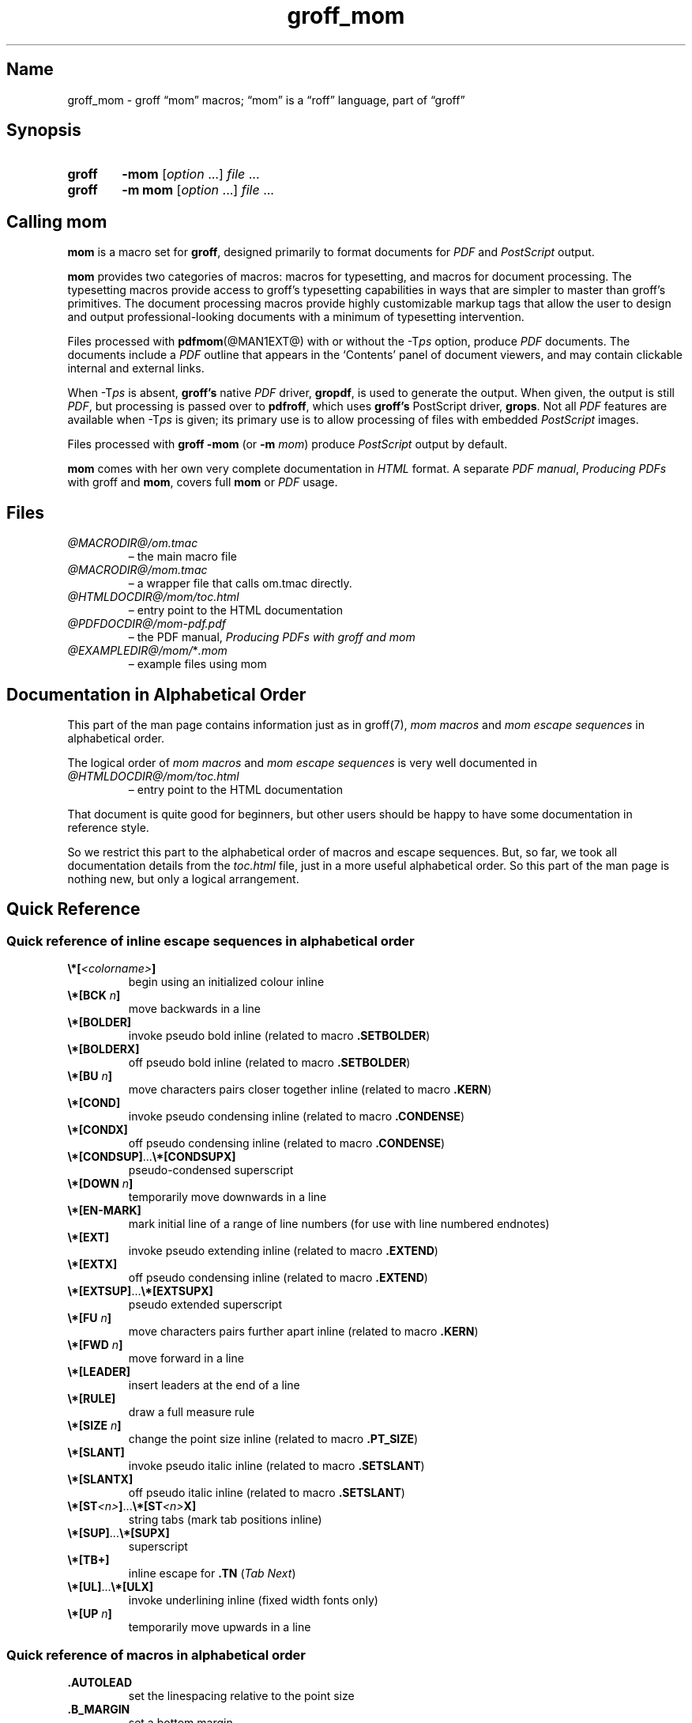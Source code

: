 .TH groff_mom @MAN7EXT@ "@MDATE@" "groff @VERSION@"
.SH Name
groff_mom \- groff \(lqmom\(rq macros; \(lqmom\(rq is a \(lqroff\(rq \
language, part of \(lqgroff\(rq
.
.
.\" Save and disable compatibility mode (for, e.g., Solaris 10/11).
.do nr *groff_groff_mom_7_man_C \n[.cp]
.cp 0
.
.
.\" ====================================================================
.\" Legal Terms
.\" ====================================================================
.\"
.\" Copyright (C) 2002-2020 Free Software Foundation, Inc.
.\"
.\" This file is part of mom, which is part of groff, the GNU roff
.\" type-setting system.
.\"
.\" This program is free software: you can redistribute it and/or modify
.\" it under the terms of the GNU General Public License as published by
.\" the Free Software Foundation, either version 3 of the License, or
.\" (at your option) any later version.
.\"
.\" This program is distributed in the hope that it will be useful, but
.\" WITHOUT ANY WARRANTY; without even the implied warranty of
.\" MERCHANTABILITY or FITNESS FOR A PARTICULAR PURPOSE.  See the GNU
.\" General Public License for more details.
.\"
.\" You should have received a copy of the GNU General Public License
.\" along with this program.  If not, see
.\" <http://www.gnu.org/licenses/>.
.
.
.\" ====================================================================
.\" Setup
.\" ====================================================================
.
.hw line-space
.
.
.\" ====================================================================
.\" .FONT (<font name> <text> [<font name> <text> ...])
.\"
.\" Print in different fonts: R, I, B, CR, CI, CB
.\"
.de FONT
.  if (\\n[.$] = 0) \{\
.	nop \&\f[P]\&
.	return
.  \}
.  ds result \&
.  while (\\n[.$] >= 2) \{\
.	as result \,\f[\\$1]\\$2
.	if !"\\$1"P" .as result \f[P]\""
.	shift 2
.  \}
.  if (\\n[.$] = 1) .as result \,\f[\\$1]
.  nh
.  nop \\*[result]\&
.  hy
..
.
.
.\" ====================================================================
.SH Synopsis
.\" ====================================================================
.
.SY groff
.B \-mom
.RI [ option
\&.\|.\|.\&]
.I file
\&.\|.\|.
.
.SY groff
.B "\-m mom"
.RI [ option
\&.\|.\|.\&]
.I file
\&.\|.\|.
.YS
.
.
.\" ====================================================================
.SH "Calling mom"
.\" ====================================================================
.
.B mom
is a macro set for
.BR groff ,
designed primarily to format documents for
.I PDF
and
.I PostScript
output.
.
.
.P
.B mom
provides two categories of macros: macros for typesetting, and
macros for document processing.
.
The typesetting macros provide access to groff's typesetting
capabilities in ways that are simpler to master than groff's
primitives.
.
The document processing macros provide highly customizable markup
tags that allow the user to design and output professional-looking
documents with a minimum of typesetting intervention.
.
.
.P
Files processed with
.BR pdfmom (@MAN1EXT@)
with or without the
.RI \-T ps
option, produce
.I PDF
documents.
.
The documents include a
.I PDF
outline that appears in the \[oq]Contents\[cq] panel of document
viewers, and may contain clickable internal and external links.
.
.
.P
When
.RI \-T ps
is absent,
.B groff's
native
.I PDF
driver,
.BR gropdf ,
is used to generate the output.
.
When given, the output is still
.IR PDF ,
but processing is passed over to
.BR pdfroff ,
which uses
.B groff's
PostScript driver,
.BR grops \&.
Not all
.I PDF
features are available when
.RI \-T ps
is given; its primary use is to allow processing of files with
embedded
.I PostScript
images.
.
.
.P
Files processed with
.B groff \-mom
(or
.BI "\-m " mom\/\c
) produce
.I PostScript
output by default.
.
.
.P
.B mom
comes with her own very complete documentation in
.I HTML
format.
.
A separate
.IR "PDF manual" ,
.I Producing PDFs
with groff and
.BR mom ,
covers full
.B mom
or
.I PDF
usage.
.
.
.\" ====================================================================
.SH Files
.\" ====================================================================
.
.TP
.I \%@MACRODIR@/\:om.tmac
\[en] the main macro file
.TQ
.I \%@MACRODIR@/\:mom.tmac
\[en] a wrapper file that calls om.tmac directly.
.
.TP
.I \%@HTMLDOCDIR@/\:mom/\:toc.html
\[en] entry point to the HTML documentation
.
.TP
.I \%@PDFDOCDIR@/\:mom\-pdf.pdf
\[en] the PDF manual,
.I Producing PDFs with groff and mom
.
.TP
.IR \%@EXAMPLEDIR@/\:mom/\: * .mom
\[en] example files using mom
.
.
.\" ====================================================================
.SH "Documentation in Alphabetical Order"
.\" ====================================================================
.
.
This part of the man page contains information just as in groff(7),
.I mom macros
and
.I mom escape sequences
in alphabetical order.
.
.
.P
The logical order of
.I mom macros
and
.I mom escape sequences
is very well documented in
.
.TP
.I \%@HTMLDOCDIR@/\:mom/\:toc.html
\[en] entry point to the HTML documentation
.
.
.P
That document is quite good for beginners, but other users should be
happy to have some documentation in reference style.
.
.
.P
So we restrict this part to the alphabetical order of macros and
escape sequences.
.
But, so far, we took all documentation details from the
.I toc.html
file, just in a more useful alphabetical order.
.
.
So this part of the man page is nothing new, but only a logical
arrangement.
.
.
.\" ====================================================================
.SH "Quick Reference"
.\" ====================================================================
.
.\" ====================================================================
.SS "Quick reference of inline escape sequences in alphabetical order"
.\" ====================================================================
.
.TP
.FONT B \[rs]*[ I <colorname> B ]
begin using an initialized colour inline
.
.
.TP
.FONT B \[rs]*[BCK I " n" B ]
move backwards in a line
.
.
.TP
.B \[rs]*[BOLDER]
invoke pseudo bold inline (related to macro
.BR .SETBOLDER )
.
.
.TP
.B \[rs]*[BOLDERX]
off pseudo bold inline (related to macro
.BR .SETBOLDER )
.
.
.TP
.FONT B \[rs]*[BU I " n" B ]
move characters pairs closer together inline (related to macro
.BR \%.KERN )
.
.
.TP
.B \[rs]*[COND]
invoke pseudo condensing inline (related to macro
.BR \%.CONDENSE )
.
.
.TP
.B \[rs]*[CONDX]
off pseudo condensing inline (related to macro
.BR \%.CONDENSE )
.
.
.TP
.FONT B \[rs]*[CONDSUP] R .\|.\|. B \[rs]*[CONDSUPX]
pseudo-condensed superscript
.
.
.TP
.FONT B \[rs]*[DOWN I " n" B ]
temporarily move downwards in a line
.
.
.TP
.B \[rs]*[EN\-MARK]
mark initial line of a range of line numbers (for use with line
numbered endnotes)
.
.
.TP
.B \[rs]*[EXT]
invoke pseudo extending inline (related to macro
.BR \%.EXTEND )
.
.
.TP
.B \[rs]*[EXTX]
off pseudo condensing inline (related to macro
.BR \%.EXTEND )
.
.
.TP
.FONT B \[rs]*[EXTSUP] R .\|.\|. B \[rs]*[EXTSUPX]
pseudo extended superscript
.
.
.TP
.FONT B \[rs]*[FU I " n" B ]
move characters pairs further apart inline (related to macro
.BR \%.KERN )
.
.
.TP
.FONT B \[rs]*[FWD I " n" B ]
move forward in a line
.
.
.TP
.B \[rs]*[LEADER]
insert leaders at the end of a line
.
.
.TP
.B \[rs]*[RULE]
draw a full measure rule
.
.
.TP
.FONT B \[rs]*[SIZE I " n" B ]
change the point size inline (related to macro
.BR \%.PT_SIZE )
.
.
.TP
.B \[rs]*[SLANT]
invoke pseudo italic inline (related to macro
.BR \%.SETSLANT )
.
.
.TP
.B \[rs]*[SLANTX]
off pseudo italic inline (related to macro
.BR \%.SETSLANT )
.
.
.TP
.FONT B \[rs]*[ST I <n> B ] R .\|.\|. B \[rs]*[ST I <n> B X]
string tabs (mark tab positions inline)
.
.
.TP
.FONT B \[rs]*[SUP] R .\|.\|. B \[rs]*[SUPX]
superscript
.
.
.TP
.B \[rs]*[TB+]
inline escape for
.B .TN
.RI ( "Tab Next" )
.
.
.TP
.FONT B \[rs]*[UL] R .\|.\|. B \[rs]*[ULX]
invoke underlining inline (fixed width fonts only)
.
.
.TP
.FONT B \[rs]*[UP I " n" B ]
temporarily move upwards in a line
.
.
.\" ====================================================================
.SS "Quick reference of macros in alphabetical order"
.\" ====================================================================
.
.TP
.B .AUTOLEAD
set the linespacing relative to the point size
.
.
.TP
.B .B_MARGIN
set a bottom margin
.
.
.TP
.B .BR
break a justified line
.
.
.TP
.B .CENTER
set line-by-line quad centre
.
.
.TP
.B .CONDENSE
set the amount to pseudo condense
.
.
.TP
.B .EL
break a line without advancing on the page
.
.
.TP
.B .EXTEND
set the amount to pseudo extend
.
.
.TP
.B .FALLBACK_FONT
establish a fallback font (for missing fonts)
.
.
.TP
.B .FAM
alias to
.B .FAMILY
.
.
.TP
.BI ".FAMILY " <family>
set the
.I family type
.
.
.TP
.B .FT
set the font style (roman, italic, etc.)
.
.
.TP
.BI ".HI [" " <measure> " ]
hanging indent
.
.
.TP
.B .HY
automatic hyphenation on/off
.
.
.TP
.B .HY_SET
set automatic hyphenation parameters
.
.
.TP
.BI ".IB [" " <left measure> <right measure> " ]
indent both
.
.
.TP
.B .IBX [ CLEAR ]
exit indent both
.
.
.TP
.BI ".IL [" " <measure> " ]
indent left
.
.
.TP
.B .ILX [ CLEAR ]
exit indent left
.
.
.TP
.B .IQ [ CLEAR ]
quit any/all indents
.
.
.TP
.BI ".IR [" " <measure> " ]
indent right
.
.
.TP
.B .IRX [ CLEAR ]
exit indent right
.
.
.TP
.B .JUSTIFY
justify text to both margins
.
.
.TP
.B .KERN
automatic character pair kerning on/off
.
.
.TP
.B .L_MARGIN
set a left margin (page offset)
.
.
.TP
.B .LEFT
set line-by-line quad left
.
.
.TP
.B .LL
set a line length
.
.
.TP
.B .LS
set a linespacing (leading)
.
.
.TP
.B .PAGE
set explicit page dimensions and margins
.
.
.TP
.B .PAGEWIDTH
set a custom page width
.
.
.TP
.B .PAGELENGTH
set a custom page length
.
.
.TP
.BI .PAPER " <paper_type>"
set common paper sizes (letter, A4, etc)
.
.
.TP
.B .PT_SIZE
set the point size
.
.
.TP
.B .QUAD
"justify" text left, centre, or right
.
.
.TP
.B .R_MARGIN
set a right margin
.
.
.TP
.B .RIGHT
set line-by-line quad right
.
.
.TP
.B .SETBOLDER
set the amount of emboldening
.
.
.TP
.B .SETSLANT
set the degree of slant
.
.
.TP
.B .SPREAD
force justify a line
.
.
.TP
.B .SS
set the sentence space size
.
.
.TP
.B .T_MARGIN
set a top margin
.
.
.TP
.BI ".TI [" " <measure> " ]
temporary left indent
.
.
.TP
.B .WS
set the minimum word space size
.
.
.\" ====================================================================
.SH "Documentation of Details"
.\" ====================================================================
.
.\" ====================================================================
.SS "Details of inline escape sequences in alphabetical order"
.\" ====================================================================
.
.TP
.FONT B \[rs]*[ I <colorname> B ]
begin using an initialized colour inline
.
.
.TP
.FONT B \[rs]*[BCK I " n" B ]
move wards in a line
.
.
.\" ====================================================================
.\" BOLDER
.\" ====================================================================
.TP
.B \[rs]*[BOLDER]
.TQ
.B \[rs]*[BOLDERX]
Emboldening on/off
.
.RS
.
.P
.B \[rs]*[BOLDER]
begins emboldening type.
.
.B \[rs]*[BOLDERX]
turns the feature off.
.
Both are inline escapes, therefore they should not appear as separate
lines, but rather be embedded in text lines, like this:
.RS
.EX
.FONT R "Not " B \[rs]*[BOLDER] R everything B \[rs]*[BOLDERX] \
R " is as it seems."
.EE
.RE
.
.P
Alternatively, if you wanted the whole line emboldened, you should do
.RS
.EX
.FONT B \[rs]*[BOLDER] R "Not everything is as it seems." \
B \[rs]*[BOLDERX]
.EE
.RE
.
Once
.B \[rs]*[BOLDER]
is invoked, it remains in effect until turned off.
.
.P
Note: If you're using the document processing macros with
.BR "\%.PRINTSTYLE \%TYPEWRITE" ,
.B mom
ignores
.B \[rs]*[BOLDER]
requests.
.
.RE
.
.
.\" ====================================================================
.\" BU
.\" ====================================================================
.TP
.FONT B \[rs]*[BU I " n" B ]
move characters pairs closer together inline (related to macro
.BR \%.KERN )
.
.
.\" ====================================================================
.\" COND
.\" ====================================================================
.TP
.B \[rs]*[COND]
.TQ
.B \[rs]*[CONDX]
Pseudo-condensing on/off
.
.RS
.
.P
.B \[rs]*[COND]
begins pseudo-condensing type.
.
.B \[rs]*[CONDX]
turns the feature off.
.
Both are inline escapes, therefore they should not appear as separate
lines, but rather be embedded in text lines, like this:
.RS
.EX
.FONT B \[rs]*[COND] I "Not everything is as it seems." B \[rs]*[CONDX]
.EE
.RE
.B \%\[rs]*[COND]
remains in effect until you turn it off with
.BR \%\[rs]*[CONDX] .
.
.P
IMPORTANT: You must turn
.B \%\[rs]*[COND]
off before making any changes to the point size of your type, either
via the
.B \%.PT_SIZE
macro or with the
.B \[rs]s
inline escape.
.
If you wish the new point size to be pseudo-condensed, simply reinvoke
.B \%\[rs]*[COND]
afterwards.
.
Equally,
.B \%\[rs]*[COND]
must be turned off before changing the condense percentage with
.BR \%.CONDENSE .
.
.P
Note: If you're using the document processing macros with
.BR "\%.PRINTSTYLE \%TYPEWRITE" ,
.B mom
ignores
.B \%\[rs]*[COND]
requests.
.
.RE
.
.
.\" ====================================================================
.\" CONDSUP
.\" ====================================================================
.TP
.FONT B \[rs]*[CONDSUP] R .\|.\|. B \[rs]*[CONDSUPX]
pseudo-condensed superscript
.
.
.\" ====================================================================
.\" DOWN
.\" ====================================================================
.TP
.FONT B \[rs]*[DOWN I " n" B ]
temporarily move downwards in a line
.
.
.\" ====================================================================
.\" EN-MARK
.\" ====================================================================
.TP
.B \[rs]*[EN\-MARK]
mark initial line of a range of line numbers (for use with line
numbered endnotes)
.
.
.\" ====================================================================
.\" EXT
.\" ====================================================================
.TP
.B \[rs]*[EXT]
.TQ
.B \[rs]*[EXTX]
Pseudo-extending on/off
.
.RS
.
.P
.B \[rs]*[EXT]
begins pseudo-extending type.
.
.B \[rs]*[EXTX]
turns the feature off.
.
Both are inline escapes, therefore they should not appear as separate
lines, but rather be embedded in text lines, like this:
.RS
.EX
.FONT B \[rs]*[EXT] I "Not everything is as it seems." B \[rs]*[EXTX]
.EE
.RE
.B \[rs]*[EXT]
remains in effect until you turn it off with
.BR \[rs]*[EXTX] .
.
.P
IMPORTANT: You must turn
.B \%\[rs]*[EXT]
off before making any changes to the point size of your type, either
via the
.B \%.PT_SIZE
macro or with the
.B \[rs]s
inline escape.
.
If you wish the new point size to be
.IR \%pseudo-extended ,
simply reinvoke
.B \%\[rs]*[EXT]
afterwards.
.
Equally,
.B \%\[rs]*[EXT]
must be turned off before changing the extend percentage with
.BR \%.EXTEND .
.
.P
Note: If you are using the document processing macros with
.BR "\%.PRINTSTYLE \%TYPEWRITE" ,
.B mom
ignores
.B \%\[rs]*[EXT]
requests.
.
.RE
.
.
.\" ====================================================================
.\" EXTSUP
.\" ====================================================================
.TP
.FONT B \[rs]*[EXTSUP] R .\|.\|. B \[rs]*[EXTSUPX]
pseudo extended superscript
.
.
.\" ====================================================================
.\" FU
.\" ====================================================================
.TP
.FONT B \[rs]*[FU I " n" B ]
move characters pairs further apart inline (related to macro
.BR .KERN )
.
.
.\" ====================================================================
.\" FWD
.\" ====================================================================
.TP
.FONT B \[rs]*[FWD I " n" B ]
move forward in a line
.
.
.\" ====================================================================
.\" LEADER
.\" ====================================================================
.TP
.B \[rs]*[LEADER]
insert leaders at the end of a line
.
.
.\" ====================================================================
.\" RULE
.\" ====================================================================
.TP
.B \[rs]*[RULE]
draw a full measure rule
.
.
.\" ====================================================================
.\" PT_SIZE
.\" ====================================================================
.TP
.FONT B \[rs]*[SIZE I " n" B ]
change the point size inline (related to macro
.BR \%.PT_SIZE )
.
.
.\" ====================================================================
.\" SLANT
.\" ====================================================================
.TP
.B \[rs]*[SLANT]
.TQ
.B \[rs]*[SLANTX]
Pseudo italic on/off
.
.RS
.
.P
.B \%\[rs]*[SLANT]
begins
.I pseudo-italicizing
.IR type .
.
.B \%\[rs]*[SLANTX]
turns the feature off.
.
Both are
.I inline
.IR escapes ,
therefore they should not appear as separate lines, but rather be
embedded in text lines, like this:
.RS
.EX
.FONT R "Not " B \[rs]*[SLANT] R everything B \[rs]*[SLANTX] \
R " is as it seems."
.EE
.RE
.
.P
Alternatively, if you wanted the whole line
.IR pseudo-italicized ,
you'd do
.RS
.EX
.FONT B \[rs]*[SLANT] R "Not everything is as it seems." \
B \[rs]*[SLANTX]
.EE
.RE
.
.P
Once
.B \[rs]*[SLANT]
is invoked, it remains in effect until turned off.
.
.P
Note: If you're using the document processing macros with
.BR "\%.PRINTSTYLE \%TYPEWRITE" ,
.B mom
underlines pseudo-italics by default.
.
To change this behaviour, use the special macro
.BR .SLANT_MEANS_SLANT .
.
.RE
.
.
.\" ====================================================================
.\" ST
.\" ====================================================================
.TP
.FONT B \[rs]*[ST I <number> B ] R .\|.\|. B \[rs]*[ST I <number> B X]
Mark positions of string tabs
.
.RS
.P
The
.I quad
direction must be
.B LEFT
or
.B \%JUSTIFY
(see
.B \%.QUAD
and
.BR \%.JUSTIFY )
or the
.I no-fill mode
set to
.B LEFT
in order for these inlines to function properly.
.
Please see
.IR \%IMPORTANT ,
below.
.
.P
String tabs need to be marked off with inline escapes before being set
up with the
.B .ST
macro.
.
Any input line may contain string tab markers.
.
.IR <number> ,
above, means the numeric identifier of the tab.
.
.P
The following shows a sample input line with string tab markers.
.RS
.EX
.FONT B \[rs]*[ST1] R "Now is the time" B \[rs]*[ST1X] R " for all " \
B \[rs]*[ST2] R "good men" B \[rs]*ST2X] \
R " to come to the aid of the party."
.EE
.RE
.
.P
String
.I tab 1
begins at the start of the line and ends after the word
.IR \%time .
.
String
.I tab 2
starts at
.I good
and ends after
.IR men .
.
.I Inline escapes
(e.g.,
.I font
or
.I point size
.IR changes ,
or horizontal movements, including padding) are taken into account
when
.B mom
determines the
.I position
and
.I length
of
.I string
.IR tabs .
.
.P
Up to nineteen string tabs may be marked (not necessarily all on the
same line, of course), and they must be numbered between 1 and 19.
.
.P
Once string tabs have been marked in input lines, they have to be
.I set
with
.BR .ST ,
after which they may be called, by number, with
.BR .TAB .
.
.P
Note: Lines with string tabs marked off in them are normal input
lines, i.e.\& they get printed, just like any input line.
.
If you want to set up string tabs without the line printing, use the
.B \%.SILENT
macro.
.
.P
.I IMPORTANT:
Owing to the way
.B groff
processes input lines and turns them into output lines, it is not
possible for
.B mom
to
.I guess
the correct starting position of string tabs marked off in lines that
are centered or set flush right.
.
.P
Equally, she cannot guess the starting position if a line is fully
justified and broken with
.BR \%.SPREAD .
.
.P
In other words, in order to use string tabs,
.B LEFT
must be active, or, if
.B .QUAD LEFT
or
.B \%JUSTIFY
are active, the line on which the
.I string tabs
are marked must be broken
.I manually
with
.B .BR
(but not
.BR \%.SPREAD ).
.
.P
To circumvent this behaviour, I recommend using the
.B PAD
to set up string tabs in centered or flush right lines.
.
Say, for example, you want to use a
.I string tab
to
.I underscore
the text of a centered line with a rule.
.
Rather than this,
.RS
.EX
.B .CENTER
.B \[rs]*[ST1]A line of text\[rs]*[ST1X]\[rs]c
.B .EL
.B .ST 1
.B .TAB 1
.B .PT_SIZE 24
.B .ALD 3p
.B \[rs]*[RULE]
.B .RLD 3p
.B .TQ
.EE
.RE
you should do:
.RS
.EX
.B .QUAD CENTER
.B .PAD """#\[rs]*[ST1]A line of text\[rs]*[ST1X]#"""
.B .EL
.B .ST 1
.B .TAB 1
.B .PT_SIZE 24
.B .ALD 3p
.B \[rs]*[RULE] \[rs]" Note that you can't use \[rs]*[UP] or \
\[rs]*[DOWN] with \[rs]*[RULE]\""
.B .RLD 3p
.B .TQ
.EE
.RE
.
.RE
.
.
.\" ====================================================================
.\" SUP
.\" ====================================================================
.TP
.FONT B \[rs]*[SUP] R .\|.\|. B \[rs]*[SUPX]
superscript
.
.
.\" ====================================================================
.\" TB+
.\" ====================================================================
.TP
.B \[rs]*[TB+]
Inline escape for
.B .TN
.RI ( "Tab Next" )
.
.
.\" ====================================================================
.\" UL
.\" ====================================================================
.TP
.FONT B \[rs]*[UL] R .\|.\|. B \[rs]*[ULX]
invoke underlining inline (fixed width fonts only)
.
.
.\" ====================================================================
.\" UP
.\" ====================================================================
.TP
.FONT B \[rs]*[UP I " n" B ]
temporarily move upwards in a line
.
.
.\" ====================================================================
.SS "Details of macros in alphabetical order"
.\" ====================================================================
.
.\" ====================================================================
.\" AUTOLEAD
.\" ====================================================================
.TP
.B .AUTOLEAD
set the linespacing relative to the point size
.
.
.\" ====================================================================
.\" Bottom Margin
.\" ====================================================================
.TP
.BI .B_MARGIN " <bottom margin>"
Bottom Margin
.
.RS
.
.P
Requires a unit of measure
.
.P
.B .B_MARGIN
sets a nominal position at the bottom of the page beyond which you
don't want your type to go.
.
When the bottom margin is reached,
.B mom
starts a new page.
.
.B .B_MARGIN requires a unit of measure.
.
Decimal fractions are allowed.
.
To set a nominal bottom margin of 3/4 inch, enter
.RS
.EX
.B \&.B_MARGIN \&.75i
.EE
.RE
.
.P
Obviously, if you haven't spaced the type on your pages so that the
last lines fall perfectly at the bottom margin, the margin will vary
from page to page.
.
Usually, but not always, the last line of type that fits on a page
before the bottom margin causes mom to start a new page.
.
.P
Occasionally, owing to a peculiarity in
.IR groff ,
an extra line will fall below the nominal bottom margin.
.
If you're using the document processing macros, this is unlikely to
happen; the document processing macros are very hard-nosed about
aligning bottom margins.
.
.P
Note: The meaning of
.B .B_MARGIN
is slightly different when you're using the document processing
macros.
.
.RE
.
.
.\" ====================================================================
.\" Fallback Font
.\" ====================================================================
.TP
.BI \%.FALLBACK_FONT " <fallback font> " "[ ABORT | WARN ]"
Fallback Font
.
.RS
.
.P
In the event that you pass an invalid argument to
.B \%.FAMILY
(i.e.\& a non-existent
.IR family ),
.BR mom ,
by default, uses the
.IR "fallback font" ,
.B Courier Medium Roman
.RB ( CR ),
in order to continue processing your file.
.
.P
If you'd prefer another
.IR "fallback font" ,
pass
.B \%.FALLBACK_FONT
the full
.I family+font name
of the
.I font
you'd like.
.
For example, if you'd rather the
.I fallback font
were
.BR "Times Roman Medium Roman" ,
.RS
.EX
.B .FALLBACK_FONT TR
.EE
.RE
would do the trick.
.
.P
.B Mom
issues a warning whenever a
.I font style set
with
.B .FT
does not exist, either because you haven't registered the style
or because the
.I font style
does not exist in the current
.I family set
with
.BR .FAMILY .
.
By default,
.B \%mom
then aborts, which allows you to correct the problem.
.
.P
If you'd prefer that
.B \%mom
not abort on non-existent
.IR fonts ,
but rather continue processing using a
.IR "fallback font" ,
you can pass
.B \%.FALLBACK_FONT
the argument
.BR WARN ,
either by itself, or in conjunction with your chosen
.IB "fallback font" .
.
.P
Some examples of invoking
.BR \%.FALLBACK_FONT :
.
.TP
.B .FALLBACK_FONT WARN
.B mom
will issue a warning whenever you try to access a non-existent
.I font
but will continue processing your file with the default
.IR "fallback font" ,
.BR "Courier Medium Roman" .
.
.
.TP
.B .FALLBACK_FONT TR WARN
.B \%mom
will issue a warning whenever you try to access a non-existent
.I font
but will continue processing your file with a
.I fallback font
of
.BR "Times Roman Medium Roman" ;
additionally,
.B TR
will be the
.I fallback font
whenever you try to access a
.I family
that does not exist.
.
.TP
.B .FALLBACK_FONT TR ABORT
.B \%mom
will abort whenever you try to access a non-existent
.BR font ,
and will use the
.I fallback font
.B TR
whenever you try to access a
.I family
that does not exist.
.
If, for some reason, you want to revert to
.BR ABORT ,
just enter
.B \%".FALLBACK_FONT ABORT"
and
.B mom
will once again abort on
.IR "font errors" .
.
.RE
.
.
.\" ====================================================================
.\" FAM
.\" ====================================================================
.TP
.BI .FAM " <family>"
Type Family, alias of \fB.FAMILY\fR
.
.
.\" ====================================================================
.\" FAMILY
.\" ====================================================================
.TP
.BI .FAMILY " <family>"
Type Family, alias \fB.FAM\fR
.
.RS
.
.P
.B .FAMILY
takes one argument: the name of the
.I family
you want.
.
.I Groff
comes with a small set of basic families, each identified by a 1-,
2- or 3-letter mnemonic.
.
The standard families are:
.RS
.EX
.B "A   = Avant Garde"
.B "BM  = Bookman"
.B "H   = Helvetica"
.B "HN  = Helvetica Narrow"
.B "N   = New Century Schoolbook"
.B "P   = Palatino"
.B "T   = Times Roman"
.B "ZCM = Zapf Chancery"
.EE
.RE
.
.P
The argument you pass to
.B .FAMILY
is the identifier at left, above.
.
For example, if you want
.BR Helvetica ,
enter
.RS
.EX
.B .FAMILY H
.EE
.RE
.
.P
Note: The font macro
.RB ( .FT )
lets you specify both the type
.I family
and the desired font with a single macro.
.
While this saves a few
keystrokes, I recommend using
.B .FAMILY for
.IR family ,
and
.B .FT for
.IR font ,
except where doing so is genuinely inconvenient.
.
.BR ZCM ,
for example,
only exists in one style:
.B Italic
.RB ( I ).
.
.P
Therefore,
.RS
.EX
.B .FT ZCMI
.EE
.RE
makes more sense than setting the
.I family
to
.BR ZCM ,
then setting the
.I font
to
.IR I .
.
.P
Additional note: If you are running a version of groff lower than
1.19.2, you must follow all
.B .FAMILY
requests with a
.B .FT
request, otherwise
.B mom
will set all type up to the next
.B .FT
request in the fallback font.
.
.P
If you are running a version of groff greater than or equal to 1.19.2,
when you invoke the
.B .FAMILY
macro,
.B mom
.I remembers
the font style
.BR ( Roman ,
.BR Italic ,
etc) currently in use (if the font style exists in the new
.IR family )
and will continue to use the same font style in the new family.
For example:
.RS
.EX
.BI ".FAMILY BM " "\[rs]"" Bookman family"
.BI ".FT I " "\[rs]"" Medium Italic"
.I <some text> \[rs]" Bookman Medium Italic
.BI ".FAMILY H " "\[rs]"" Helvetica family"
.I <more text> \[rs]" Helvetica Medium Italic
.EE
.RE
.
.P
However, if the font style does not exist in the new family,
.B mom
will set all subsequent type in the fallback font (by default,
.B Courier Medium
.BR Roman )
until she encounters a
.B .FT
request that's valid for the
.IR family .
.
.P
For example, assuming you don't have the font
.B Medium Condensed Roman
.RB  ( mom
extension
.IR CD )
in the
.I Helvetica
.IR family :
.RS
.EX
.BI ".FAMILY UN " "\[rs]"" Univers family"
.BI ".FT CD " "\[rs]"" Medium Condensed"
.I <some text> \[rs]" Univers Medium Condensed
.BI ".FAMILY H " "\[rs]"" Helvetica family"
.I <more text> \[rs]" Courier Medium Roman!
.EE
.RE
.
.P
In the above example, you must follow
.B .FAMILY H
with a
.B .FT
request that's valid for
.BR Helvetica .
.
.P
Please see the Appendices,
.I Adding fonts to
.IR groff ,
for information on adding fonts and families to groff, as well as to
see a list of the extensions
.B mom
provides to
.IR groff 's
basic
.BR R ,
.BR I ,
.BR B ,
.B BI
styles.
.
.P
Suggestion: When adding
.I families to
.IR groff ,
I recommend following the established standard for the naming families
and fonts.
.
For example, if you add the
.B Garamond
family, name the font files
.RS
.EX
.B GARAMONDR
.B GARAMONDI
.B GARAMONDB
.B GARAMONDBI
.EE
.RE
.
.B GARAMOND then becomes a valid
.I family name
you can pass to
.BR .FAMILY .
.
(You could, of course, shorten
.B GARAMOND
to just
.BR G ,
or
.BR GD .)
.BR R ,
.BR I ,
.BR B ,
and
.B BI
after
.B GARAMOND
are the
.IR roman ,
.IR italic ,
.I bold
and
.I bold-italic
fonts respectively.
.
.RE
.
.
.\" ====================================================================
.\" FONT
.\" ====================================================================
.TP
.BI ".FONT R | B | BI | " "<any other valid font style>"
Alias to
.B .FT
.
.
.\" ====================================================================
.\" FT
.\" ====================================================================
.TP
.BI ".FT R | B | BI | " "<any other valid font style>"
Set font
.
.RS
.
.P
By default,
.I groff
permits
.B .FT
to take one of four possible arguments specifying the desired font:
.RS
.EX
.B R = (Medium) Roman
.B I = (Medium) Italic
.B B = Bold (Roman)
.B BI = Bold Italic
.EE
.RE
.
.P
For example, if your
.I family
is
.BR Helvetica ,
entering
.RS
.EX
.B .FT B
.EE
.RE
will give you the
.I Helvetica bold
.IR font .
.
If your
.I family
were
.BR \%Palatino ,
you'd get the
.I \%Palatino bold
.IR font .
.
.P
.B Mom
considerably extends the range of arguments you can pass to
.BR .FT ,
making it more convenient to add and access fonts of differing weights
and shapes within the same family.
.
.P
Have a look here for a list of the weight/style arguments
.B mom
allows.
.
Be aware, though, that you must have the fonts, correctly installed
and named, in order to use the arguments.
.
(See
.I Adding fonts to groff
for instructions and information.)
.
Please also read the
.I ADDITIONAL NOTE
found in the description of the
.B \%.FAMILY
macro.
.
.P
How
.B mom
reacts to an invalid argument to
.B .FT
depends on which version of groff you're using.
.
If your
.I groff version
is greater than or equal to 1.19.2,
.B mom
will issue a warning and, depending on how you've set up the fallback
font, either continue processing using the fallback font, or abort
(allowing you to correct the problem).  If your
.I groff version
is less than 1.19.2,
.B mom
will silently continue processing, using either the fallback font or
the font that was in effect prior to the invalid
.B .FT
call.
.
.P
.B .FT
will also accept, as an argument, a full
.I family
and
.I font
.IR name .
.
.P
For example,
.RS
.EX
.B .FT HB
.EE
.RE
will set subsequent type in
.I Helvetica
.IR Bold .
.
.P
However, I strongly recommend keeping
.I family
and
.I font
separate except where doing so is genuinely inconvenient.
.
.P
For inline control of
.IR fonts ,
see
.I Inline
.IR Escapes ,
font control.
.
.RE
.
.
.\" ====================================================================
.\" Hanging Indent
.\" ====================================================================
.TP
.BI "\%.HI [" " <measure> " ]
Hanging indent \[em] the optional argument requires a unit of measure.
.
.RS
.
.P
A hanging indent looks like this:
.RS
.EX
\fB  The thousand injuries of Fortunato I had borne as best I
    could, but when he ventured upon insult, I vowed
    revenge.  You who so well know the nature of my soul
    will not suppose, however, that I gave utterance to a
    threat, at length I would be avenged.\|.\|.
.EE
.RE
.
The first line of text
.I hangs
outside the
.IR "left margin" .
.
.P
In order to use
.IR "hanging indents" ,
you must first have a
.I left indent
active (set with either
.B .IL
or
.BR .IB ).
.
.B Mom
will not hang text outside the
.I left margin set
with
.B \%.L_MARGIN
or outside the
.I left margin
of a
.IR \%tab .
.
.P
The first time you invoke
.BR .HI ,
you must give it a
.BR measure .
.
If you want the first line of a paragraph to
.IR "hang by" ,
say,
.IR "1 pica" ,
do
.RS
.EX
.B ".IL 1P"
.B ".HI 1P"
.EE
.RE
.
Subsequent invocations of
.B \%.HI
do not require you to supply a
.IR measure ;
.B mom
keeps track of the last measure you gave it.
.
.P
Generally speaking, you should invoke
.B .HI
immediately prior to the line you want hung (i.e.\& without any
intervening control lines).
.
And because
.I hanging indents
affect only one line, there's no need to turn them off.
.
.P
.I IMPORTANT:
Unlike
.BR IL ,
.B IR
and
.BR IB ,
measures given to
.B .HI
are NOT additive.
.
Each time you pass a measure to
.B .HI ,
the measure is treated literally.
.
.B
.I Recipe:
A numbered list using
.I hanging indents
.
.P
.I Note:
.B mom
has macros for setting lists.
.
This recipe exists to demonstrate the use of
.I hanging indents
only.
.RS
.EX
.B ".PAGE 8.5i 11i 1i 1i 1i 1i"
.B ".FAMILY  T"
.B ".FT      R"
.B ".PT_SIZE 12"
.B ".LS      14"
.B ".JUSTIFY"
.B ".KERN"
.B ".SS 0"
.B ".IL \[rs]w'\[rs]0\[rs]0.'"
.B ".HI \[rs]w'\[rs]0\[rs]0.'"
\fB1.\[rs]0The most important point to be considered is whether the
answer to the meaning of Life, the Universe, and Everything
really is 42.  We have no-one's word on the subject except
Mr.\& Adams'.
.B .HI
2.\[rs]0If the answer to the meaning of Life, the Universe,
and Everything is indeed 42, what impact does this have on
the politics of representation?  42 is, after all not a
prime number.  Are we to infer that prime numbers don't
deserve equal rights and equal access in the universe?
.B .HI
3.\[rs]0If 42 is deemed non-exclusionary, how do we present it
as the answer and, at the same time, forestall debate on its
exclusionary implications?
.EE
.RE
.
.P
First, we invoke a left indent with a measure equal to the width of 2
figures spaces plus a period (using the \[rs]w inline escape).
.
At this point, the left indent is active; text afterwards would
normally be indented.
.
However, we invoke a hanging indent of exactly the same width, which
hangs the first line (and first line only!\&) to the left of the indent
by the same distance (in this case, that means \[lq]out to the left
margin\[rq]).
.
Because we begin the first line with a number, a period, and a figure
space, the actual text
.RI ( "The most important point.\|.\|.\&" )
starts at exactly the same spot as the indented lines that follow.
.
.P
Notice that subsequent invocations of
.B .HI
don't require a
.I measure
to be given.
.
.P
Paste the example above into a file and preview it with
.RS
.EX
.B pdfmom filename.mom | ps2pdf \- filename.pdf
.EE
.RE
to see hanging indents in action.
.
.RE
.
.
.\" ====================================================================
.\" IB - INDENT BOTH
.\" ====================================================================
.TP
.BI "\%.IB [" " <left measure> <right measure> " ]
Indent both \[em] the optional argument requires a unit of measure
.
.RS
.
.P
.B .IB
allows you to set or invoke a left and a right indent at the same time.
.
.P
At its first invocation, you must supply a measure for both indents;
at subsequent invocations when you wish to supply a measure, both must
be given again.
.
As with
.B .IL
and
.BR .IR ,
the measures are added to the values previously passed to the
macro.
.
Hence, if you wish to change just one of the values, you must give an
argument of zero to the other.
.
.P
.I A word of advice:
If you need to manipulate left and right indents separately, use a
combination of
.B .IL
and
.B .IR
instead of
.BR .IB .
.
You'll save yourself a lot of grief.
.
.P
A
.I minus sign
may be prepended to the arguments to subtract from their current
values.
.
The \[rs]w inline escape may be used to specify text-dependent
measures, in which case no unit of measure is required.
.
For example,
.RS
.EX
.B .IB \[rs]w\[aq]margarine\[aq] \[rs]w\[aq]jello\[aq]
.EE
.RE
left indents text by the width of the word
.I margarine
and right indents by the width of
.IR jello .
.
.P
Like
.B .IL
and
.BR .IR ,
.B .IB
with no argument indents by its last active values.
.
See the brief explanation of how mom handles indents for more details.
.
.P
.I Note:
Calling a
.I tab
(with
.BR ".TAB <n>" )
automatically cancels any active indents.
.
.P
.I Additional note:
Invoking
.B .IB
automatically turns off
.B .IL
and
.BR .IR .
.
.RE
.
.
.\" ====================================================================
.\" IL - INDENT LEFT
.\" ====================================================================
.TP
.BI "\%.IL [" " <measure> " ]
Indent left \[em] the optional argument requires a unit of measure
.
.RS
.
.P
.B .IL
indents text from the left margin of the page, or if you're in a
.IR tab ,
from the left edge of the
.IR tab .
.
Once
.I IL
is on, the
.I left indent
is applied uniformly to every subsequent line of text, even if you
change the line length.
.
.P
The first time you invoke
.BR .IL ,
you must give it a measure.
.
Subsequent invocations with a measure add to the previous measure.
.
A minus sign may be prepended to the argument to subtract from the
current measure.
.
The
.B \[rs]w
inline escape may be used to specify a text-dependent measure, in
which case no unit of measure is required.
.
For example,
.RS
.EX
.B .IL \[rs]w'margarine'
.EE
.RE
indents text by the width of the word
.IR margarine .
.
.P
With no argument,
.B .IL
indents by its last active value.
.
See the brief explanation of how
.B mom
handles indents for more details.
.
.P
.I Note:
Calling a
.I tab
(with
.BR ".TAB <n>" )
automatically cancels any active indents.
.
.P
.I Additional note:
Invoking
.B .IL
automatically turns off
.BR IB .
.
.RE
.
.
.\" ====================================================================
.\" IQ - quit any/all indents
.\" ====================================================================
.TP
.BI "\%.IQ [" " <measure> " ]
IQ \[em] quit any/all indents
.
.RS
.
.P
.I IMPORTANT NOTE:
The original macro for quitting all indents was
.BR .IX .
.
This usage has been deprecated in favour of
.BR IQ .
.
.B .IX
will continue to behave as before, but
.B mom
will issue a warning to
.I stderr
indicating that you should update your documents.
.
.P
As a consequence of this change,
.BR .ILX ,
.B .IRX
and
.B .IBX
may now also be invoked as
.BR .ILQ ,
.B .IRQ
and
.BR .IBQ .
.
Both forms are acceptable.
.
.P
Without an argument, the macros to quit indents merely restore your
original margins and line length.
.
The measures stored in the indent macros themselves are saved so you
can call them again without having to supply a measure.
.
.P
If you pass these macros the optional argument
.BR CLEAR ,
they not only restore your original left margin and line length, but
also clear any values associated with a particular indent style.
.
The next time you need an indent of the same style, you have to supply
a measure again.
.
.P
.BR ".IQ CLEAR" ,
as you'd suspect, quits and clears the values for all indent
styles at once.
.
.RE
.
.
.\" ====================================================================
.\" IR - INDENT RIGHT
.\" ====================================================================
.TP
.BI "\%.IR [" " <measure> " ]
Indent right \[em] the optional argument requires a unit of measure
.
.RS
.
.P
.B .IR
indents text from the
.I right margin
of the page, or if you're in a
.IR tab ,
from the end of the
.IR tab .
.
.P
The first time you invoke
.BR .IR ,
you must give it a measure.
.
Subsequent invocations with a measure add to the previous indent
measure.
.
A
.I minus sign
may be prepended to the argument to subtract from the current indent
measure.
.
The \[rs]w inline escape may be used to specify a text-dependent
measure, in which case no
.I unit of measure
is required.
.
For example,
.RS
.EX
.B .IR \[rs]w'jello'
.EE
.RE
indents text by the width of the word
.IR jello .
.
.P
With no argument,
.B .IR
indents by its last active value.
.
See the brief explanation of how
.B mom
handles indents for more details.
.
.P
.I Note:
Calling a
.I tab
(with
.BR "\%.TAB <n>" )
automatically cancels any active indents.
.
.P
.I Additional note:
Invoking
.B .IR
automatically turns off
.BR IB .
.
.RE
.
.
.\" ====================================================================
.\" Left Margin
.\" ====================================================================
.TP
.BI .L_MARGIN " <left margin>"
Left Margin
.
.RS
.
.P
L_MARGIN establishes the distance from the left edge of the printer
sheet at which you want your type to start.
.
It may be used any time,
and remains in effect until you enter a new value.
.
.P
Left indents and tabs are calculated from the value you pass to
.BR .L_MARGIN ,
hence it's always a good idea to invoke it before starting any serious
typesetting.
.
A unit of measure is required.
.
Decimal fractions are allowed.
.
Therefore,
to set the left margin at 3 picas (1/2 inch),
you'd enter either
.RS
.EX
.B .L_MARGIN 3P
.EE
.RE
or
.RS
.EX
.B .L_MARGIN .5i
.EE
.RE
.
.P
If you use the macros
.BR .PAGE ,
.B .PAGEWIDTH
or
.B .PAPER
without invoking
.B .L_MARGIN
(either before or afterwards),
.B mom
automatically sets
.B .L_MARGIN
to
.IR "1 inch" .
.
.P
Note:
.B .L_MARGIN
behaves in a special way when you're using the document processing
macros.
.
.RE
.
.
.\" ====================================================================
.\" MCO - BEGIN MULTI-COLUMN SETTING
.\" ====================================================================
.TP
.B .MCO
Begin multi-column setting.
.
.RS
.P
.B .MCO
.RI ( "Multi-Column On" )
is the
.I macro
you use to begin
.IR "multi-column setting" .
.
It marks the current baseline as the top of your columns, for use
later with
.BR .MCR .
.
See the introduction to columns for an explanation of
.I multi-columns
and some sample input.
.
.P
.I Note:
Do not confuse
.B .MCO
with the
.B .COLUMNS
macro in the document processing macros.
.
.RE
.
.
.\" ====================================================================
.\" MCR - RETURN TO TOP OF COLUMN
.\" ====================================================================
.TP
.B \%.MCR
Once you've turned
.I multi-columns
on (with
.BR \%.MCO ),
.BR .MCR ,
at any time, returns you to the
.IR "top of your columns".
.
.
.\" ====================================================================
.\" MCX - EXIT MULTI-COLUMNS
.\" ====================================================================
.TP
.BI "\%.MCX [ " "<distance to advance below longest column>" " ]"
Optional argument requires a unit of measure.
.
.RS
.
.P
Exit multi-columns.
.
.P
.B .MCX
takes you out of any
.I tab
you were in (by silently invoking
.BR .TQ )
and advances to the bottom of the longest column.
.
.P
Without an argument,
.B .MCX
advances
.I 1 linespace
below the longest column.
.
.P
Linespace, in this instance, is the leading in effect at the moment
.B .MCX
is invoked.
.
.P
If you pass the
.I <distance>
argument to
.BR .MCX ,
it advances
.I 1 linespace
below the longest column (see above)
.I PLUS
the distance specified by the argument.
.
The argument requires a unit of measure; therefore, to advance an
extra 6 points below where
.B \%.MCX
would normally place you, you'd enter
.RS
.EX
.B .MCX 6p
.EE
.RE
.
.P
.I Note:
If you wish to advance a precise distance below the baseline of the
longest column, use
.B .MCX
with an argument of
.B 0
(zero; no
.I unit of measure
required) in conjunction with the
.B \%.ALD
macro, like this:
.RS
.EX
.B .MCX 0
.B .ALD 24p
.EE
.RE
.
The above advances to precisely
.I 24 points
below the baseline of the longest column.
.
.RE
.
.
.\" ====================================================================
.\" Start a new Page
.\" ====================================================================
.TP
.B .NEWPAGE
.
.RS
.
.P
Whenever you want to start a new page, use
.BR .NEWPAGE ,
by itself with no argument.
.
.B Mom
will finish up processing the current page and move you to the top of
a new one (subject to the top margin set with
.BR .T_MARGIN ).
.
.RE
.
.
.\" ====================================================================
.\" Page
.\" ====================================================================
.TP
.BI ".PAGE " <width> " [ " <length> " [ " <lm> " [ " <rm> " [ " \
             <tm> " [ " <bm> " ] ] ] ] ]"
.
.RS
.
.P
All arguments require a unit of measure
.
.P
.I IMPORTANT:
If you're using the document processing macros,
.B .PAGE
must come after
.BR .START .
.
Otherwise, it should go at the top of a document, prior to any text.
.
And remember, when you're using the document processing macros, top
margin and bottom margin mean something slightly different than when
you're using just the typesetting macros (see Top and bottom margins
in document processing).
.
.P
.B .PAGE
lets you establish paper dimensions and page margins with a single
macro.
.
The only required argument is page width.
.
The rest are
optional, but they must appear in order and you can't skip over
any.
.
.IR <lm> ,
.IR <rm> ,
.I <tm>
and
.I <bm>
refer to the left, right, top and bottom margins respectively.
.
.P
Assuming your page dimensions are 11 inches by 17 inches, and that's
all you want to set, enter
.RS
.EX
.B .PAGE 11i 17i
.EE
.RE
.
If you want to set the left margin as well, say, at 1 inch,
.B PAGE
would look like this:
.RS
.EX
.B .PAGE 11i 17i 1i
.EE
.RE
.
.P
Now suppose you also want to set the top margin,
say,
at 1\(en1/2 inches.
.
.I <tm>
comes after
.I <rm>
in the optional arguments, but you can't skip over any arguments,
therefore to set the top margin, you must also give a right margin.
.
The
.B .PAGE
macro would look like this:
.RS
.EX
\f[CB].PAGE 11i 17i 1i 1i 1.5i
                 |   |
required right---+   +---top margin
        margin\f[R]
.EE
.RE
.
.P
Clearly,
.B .PAGE
is best used when you want a convenient way to tell
.B mom
just the dimensions of your printer sheet (width and length), or when
you want to tell her everything about the page (dimensions and all the
margins), for example
.RS
.EX
.B .PAGE 8.5i 11i 45p 45p 45p 45p
.EE
.RE
.
This sets up an 8\(12 by 11 inch page with margins of 45 points
(5/8-inch) all around.
.
.P
Additionally, if you invoke
.B .PAGE
with a top margin argument, any macros you invoke after
.B .PAGE
will almost certainly move the baseline of the first line of text down
by one linespace.
.
To compensate, do
.RS
.EX
.B .RLD 1v
.EE
.RE
immediately before entering any text, or, if it's feasible, make
.B .PAGE
the last macro you invoke prior to entering text.
.
.P
Please read the
.I Important note
on page dimensions and papersize for information on ensuring groff
respects your
.B .PAGE
dimensions and margins.
.
.RE
.
.
.\" ====================================================================
.\" Page Length
.\" ====================================================================
.TP
.BI .PAGELENGTH " <length of printer sheet>"
tells
.B mom
how long your printer sheet is.
.
It works just like
.BR .PAGEWIDTH .
.
.RS
.
.P
Therefore, to tell
.B mom
your printer sheet is 11 inches long, you enter
.RS
.EX
.B .PAGELENGTH 11i
.EE
.RE
.
Please read the important note on page dimensions and papersize for
information on ensuring groff respects your
.IR PAGELENGTH .
.
.RE
.
.
.\" ====================================================================
.\" Page Width
.\" ====================================================================
.TP
.BI .PAGEWIDTH " <width of printer sheet>"
.
.RS
.
.P
The argument to
.B .PAGEWIDTH
is the width of your printer sheet.
.
.P
.B .PAGEWIDTH
requires a unit of measure.
.
Decimal fractions are allowed.
.
Hence, to tell
.B mom
that the width of your printer sheet is 8\(12 inches, you enter
.RS
.EX
\&.PAGEWIDTH 8.5i
.EE
.RE
.
.P
Please read the Important note on page dimensions and papersize for
information on ensuring groff respects your
.IR PAGEWIDTH .
.
.RE
.
.
.\" ====================================================================
.\" Paper
.\" ====================================================================
.TP
.BI .PAPER " <paper type>"
provides a convenient way to set the page dimensions for some common
printer sheet sizes.
.
The argument
.I <paper type>
can be one of:
.BR LETTER ,
.BR LEGAL ,
.BR STATEMENT ,
.BR TABLOID ,
.BR LEDGER ,
.BR FOLIO ,
.BR QUARTO ,
.BR EXECUTIVE ,
.BR 10x14 ,
.BR A3 ,
.BR A4 ,
.BR A5 ,
.BR B4 ,
.BR B5 .
.
.
.TP
.B .PRINTSTYLE
.
.
.\" ====================================================================
.\" PT_SIZE - POINT SIZE OF TYPE
.\" ====================================================================
.TP
.BI .PT_SIZE " <size of type in points>"
Point size of type, does not require a
.IR "unit of measure" .
.
.RS
.
.P
.B \%.PT_SIZE
.RI ( "Point Size" )
takes one argument: the
.I size of type
in
.IR points .
.
Unlike most other macros that establish the
.I size
or
.I measure
of something,
.B \%.PT_SIZE
does not require that you supply a
.I unit of measure
since it's a near universal convention that
.I type size
is measured in
.IR points .
.
Therefore, to change the
.I type size
to, say,
.IR "11 points" ,
enter
.RS
.EX
.B .PT_SIZE 11
.EE
.RE
.
.I Point sizes
may be
.I fractional
(e.g.,
.I 10.25
or
.IR 12.5 ).
.
.P
You can prepend a
.I plus
or a
.I minus sign
to the argument to
.BR \%.PT_SIZE ,
in which case the
.I point size
will be changed by
.I +
or
.I \-
the original value.
.
For example, if the
.I point size
is
.I 12 ,
and you want
.I 14 ,
you can do
.RS
.EX
.B .PT_SIZE +2
.EE
.RE
then later reset it to
.I 12
with
.RS
.EX
.B .PT_SIZE \-2
.EE
.RE
.
The
.I size of type
can also be changed inline.
.
.P
.I Note:
It is unfortunate that the
.B \%pic
preprocessor has already taken the name, PS, and thus
.IR mom 's
macro for setting
.I point sizes
can't use it.
.
However, if you aren't using
.BR pic ,
you might want to alias
.B \%.PT_SIZE
as
.BR .PS ,
since there'd be no conflict.
.
For example
.RS
.EX
.B .ALIAS PS PT_SIZE
.EE
.RE
would allow you to set
.I point sizes
with
.BR .PS .
.
.RE
.
.
.\" ====================================================================
.\" Right Margin
.\" ====================================================================
.TP
.BI .R_MARGIN " <right margin>"
Right Margin
.
.RS
.
.P
Requires a unit of measure.
.
.P
IMPORTANT:
.BR .R_MARGIN ,
if used, must come after
.BR .PAPER ,
.BR .PAGEWIDTH ,
.BR .L_MARGIN ,
and/or
.B .PAGE
(if a right margin isn't given to PAGE).
.
The reason is that
.B .R_MARGIN
calculates line length from the overall page dimensions and the left
margin.
.
.P
Obviously, it can't make the calculation if it doesn't know the page
width and the left margin.
.
.P
.B .R_MARGIN
establishes the amount of space you want between the end of typeset
lines and the right hand edge of the printer sheet.
.
In other words, it sets the line length.
.B .R_MARGIN
requires a unit of measure.
.
Decimal fractions are allowed.
.
.P
The line length macro (LL) can be used in place of
.BR .R_MARGIN .
.
In either case, the last one invoked sets the line length.
.
The choice of which to use is up to you.
.
In some instances, you may find it easier to think of a section of
type as having a right margin.
.
In others, giving a line length may make more sense.
.
.P
For example, if you're setting a page of type you know should have
6-pica margins left and right, it makes sense to enter a left and
right margin, like this:
.RS
.EX
.B .L_MARGIN 6P
.B .R_MARGIN 6P
.EE
.RE
.
.P
That way, you don't have to worry about calculating the line
length.
.
On the other hand, if you know the line length for a patch of type
should be 17 picas and 3 points, entering the line length with LL is
much easier than calculating the right margin, e.g.,
.RS
.EX
.B .LL 17P+3p
.EE
.RE
.
.P
If you use the macros
.BR .PAGE ,
.B .PAGEWIDTH
or
.B PAPER
without invoking
.B .R_MARGIN
afterwards,
.B mom
automatically sets
.B .R_MARGIN
to
.IR "1 inch" .
.
If you set a line length after these macros (with
.BR .LL ),
the line length calculated by
.B .R_MARGIN
is, of course, overridden.
.
.P
Note:
.B .R_MARGIN
behaves in a special way when you're using the document processing
macros.
.
.RE
.
.
.\" ====================================================================
.\" ST - Set String Tabs
.\" ====================================================================
.TP
.FONT B .ST I " <tab number> " B "L | R | C | J [ QUAD ]"
.
.RS
.P
After
.I string tabs
have been marked off on an input line (see
.BR \[rs]*[ST].\|.\|.\&\[rs]*[STX] ),
you need to
.I set
them by giving them a direction and, optionally, the
.B \%QUAD
argument.
.
.P
In this respect,
.B .ST
is like
.B \%.TAB_SET
except that you don't have to give
.B .ST
an indent or a line length (that's already taken care of, inline,
by
.BR \[rs]*[ST].\|.\|.\&\[rs]*[STX] ).
.
.P
If you want string
.I tab 1
to be
.BR \%left ,
enter
.RS
.EX
.B .ST 1 L
.EE
.RE
.
If you want it to be
.I \%left
and
.IR \%filled ,
enter
.RS
.EX
.B .ST 1 L \%QUAD
.EE
.RE
.
If you want it to be justified, enter
.RS
.EX
.B .ST 1 J
.EE
.RE
.
.RE
.
.
.\" ====================================================================
.\" TAB - Call Tabs
.\" ====================================================================
.TP
.BI \%.TAB " <tab number>"
After
.I tabs
have been defined (either with
.B \%.TAB_SET
or
.BR .ST ),
.B \%.TAB
moves to whatever
.I tab number
you pass it as an argument.
.
.RS
.
.P
For example,
.RS
.EX
.B \%.TAB 3
.EE
.RE
moves you to
.IR "\%tab 3" .
.
.P
Note:
.B \%.TAB
breaks the line preceding it and advances 1 linespace.
.
Hence,
.RS
.EX
.B .TAB 1
.B  A line of text in tab 1.
.B .TAB 2
.B  A line of text in tab 2.
.EE
.RE
produces, on output
.RS
.EX
.B "A line of text in tab 1."
.B "                             A line of text in tab 2."
.EE
.RE
.
.P
If you want the tabs to line up, use
.B .TN
.RI ( "Tab Next" )
or, more conveniently, the inline escape \[rs]*[TB+]:
.RS
.EX
\fB.TAB 1
A line of text in tab 1.\[rs]*[TB+]
A line of text in tab 2.
.EE
.RE
which produces
.RS
.EX
.B "A line of text in tab 1.   A line of text in tab 2."
.EE
.RE
.
.P
If the text in your tabs runs to several lines, and you want the first
lines of each tab to align, you must use the multi-column macros.
.
.P
.I Additional note:
Any indents in effect prior to calling a tab are automatically turned
off by
.BR TAB .
.
If you were happily zipping down the page with a left indent of
.I 2 picas
turned on, and you call a
.I tab
whose indent from the left margin is
.IR "6 picas" ,
your new distance from the
.I left margin
will be
.IR "6 picas" ,
not
I 6 picas plus the 2 pica
indent.
.
.P
.I \%Tabs
are not by nature columnar, which is to say that if the text inside a
.I tab
runs to several lines, calling another
.I tab
does not automatically move to the baseline of the first line in the
.IR "previous tab" .
.
To demonstrate:
.RS
.EX
\f[B]TAB 1
Carrots
Potatoes
Broccoli
\&.TAB 2
$1.99/5 lbs
$0.25/lb
$0.99/bunch
.EE
.RE
produces, on output
.RS
.EX
\fBCarrots
Potatoes
Broccoli
            $1.99/5 lbs
            $0.25/lb
            $0.99/bunch
.EE
.RE
.
.RE
.
.\" ====================================================================
.\" TB - Call Tabs Alias
.\" ====================================================================
.TP
.BI .TB " <tab number>"
Alias to
.B .TAB
.
.
.\" ====================================================================
.\" TI - TEMPORARY (LEFT) INDENT
.\" ====================================================================
.TP
.BI "\%.TI [" " <measure> " ]
Temporary left indent \[em] the optional argument requires a
.I unit of measure
.
.RS
.
.P
A temporary indent is one that applies only to the first line of text
that comes after it.
.
Its chief use is indenting the first line of paragraphs.
.RB ( Mom's
.B .PP
macro, for example, uses a
.IR "temporary indent" .)
.
.P
The first time you invoke
.BR .TI ,
you must give it a measure.
.
If you want to
.I indent
the first line of a paragraph by, say, 2 ems, do
.RS
.EX
.B .TI 2m
.EE
.RE
.
.P
Subsequent invocations of
.B .TI
do not require you to supply a measure;
.B mom
keeps track of the last measure you gave it.
.
.P
Because
.I temporary indents
are temporary, there's no need to turn them off.
.
.P
.I IMPORTANT:
Unlike
.BR .IL ,
.B .IR
and
.BR IB ,
measures given to
.B .TI
are NOT additive.
.
In the following example, the second
.B \%".TI 2P"
is exactly
.IR "2 picas" .
.RS
.EX
.B .TI 1P
.B The beginning of a paragraph.\|.\|.\&
.B .TI 2P
.B The beginning of another paragraph.\|.\|.\&
.EE
.RE
.
.RE
.
.
.
.\" ====================================================================
.\" TN - Tab Next
.\" ====================================================================
.TP
.B .TN
Tab Next
.
.RS
.P
Inline escape
.B \[rs]*[TB+]
.
.P
.B TN
moves over to the
.I next tab
in numeric sequence
.RI ( "tab n+1" )
without advancing on the page.
.
See the
.I NOTE
in the description of the
.B \%.TAB
macro for an example of how
.B TN
works.
.
.P
In
.I \%tabs
that aren't given the
.B QUAD
argument when they're set up with
.B \%.TAB_SET
or
.BR ST ,
you must terminate the line preceding
.B .TN
with the
.B \[rs]c
inline escape.
.
Conversely, if you did give a
.B QUAD
argument to
.B \%.TAB_SET
or
.BR ST ,
the
.B \[rs]c must not be used.
.
.P
If you find remembering whether to put in the
.B \[rs]c
bothersome, you may prefer to use the inline escape alternative
to
.BR .TN ,
.BR \[rs]*[TB+] ,
which works consistently regardless of the fill mode.
.
.P
.I Note:
You must put text in the input line immediately after
.BR .TN .
.
Stacking of
.BR .TN 's
is not allowed.
.
In other words, you cannot do
.RS
.EX
\fB.TAB 1
Some text\[rs]c
\&.TN
Some more text\[rs]c
\&.TN
\&.TN
Yet more text\fR
.EE
.RE
.
The above example, assuming
.I tabs
numbered from
.I 1
to
.IR 4 ,
should be entered
.RS
.EX
\fB.TAB 1
Some text\[rs]c
\&.TN
Some more text\[rs]c
\&.TN
\[rs]&\[rs]c
\&.TN
Yet more text
.EE
.RE
.
\[rs]& is a zero-width, non-printing character that
.I groff
recognizes as valid input, hence meets the requirement for input text
following
.BR .TN .
.
.RE
.
.
.\" ====================================================================
.\" Tab Quit
.\" ====================================================================
.TP
.B .TQ
.B TQ
takes you out of whatever
.I tab
you were in, advances
.IR "1 linespace" ,
and restores the
.IR "left margin" ,
.IR "line length" ,
.I quad direction
and
.I fill mode
that were in effect prior to invoking any
.IR tabs .
.
.
.\" ====================================================================
.\" Top Margin
.\" ====================================================================
.TP
.BI .T_MARGIN " <top margin>"
Top margin
.
.RS
.
.P
Requires a unit of measure
.
.P
.B .T_MARGIN
establishes the distance from the top of the printer sheet at which
you want your type to start.
.
It requires a unit of measure, and decimal fractions are allowed.
.
To set a top margin of 2\(12 centimetres, you'd enter
.RS
.EX
.B .T_MARGIN 2.5c
.EE
.RE
.
.B .T_MARGIN
calculates the vertical position of the first line of type on a page
by treating the top edge of the printer sheet as a baseline.
Therefore,
.RS
.EX
.B .T_MARGIN 1.5i
.EE
.RE
puts the baseline of the first line of type 1\(12 inches beneath the
top of the page.
.
.P
Note:
.B .T_MARGIN
means something slightly different when you're using the document
processing macros.
.
See Top and bottom margins in document processing for an explanation.
.
.P
IMPORTANT:
.B .T_MARGIN
does two things: it establishes the top margin for pages that come
after it and it moves to that position on the current page.
.
Therefore,
.B .T_MARGIN
should only be used at the top of a file (prior to entering text) or
after NEWPAGE, like this:
.RS
.EX
.B .NEWPAGE
.B .T_MARGIN 6P
.I <text>
.EE
.RE
.
.RE
.
.
.\" ====================================================================
.SH Authors
.\" ====================================================================
.I mom
was written by
.MT peter@\:schaffter.ca
Peter Schaffter
.ME .
.
PDF support was provided by
.MT deri@\:chuzzlewit.demon.co.uk
Deri James
.ME .
.
The alphabetical documentation of macros and escape sequences in this
man page were written by the
.I mom
team.
.
.
.\" ====================================================================
.SH "See Also"
.\" ====================================================================
.
.BR pdfmom (@MAN1EXT@),
.BR groff (@MAN1EXT@),
.BR groff_mom (@MAN7EXT@),
.
.TP
.I \%@HTMLDOCDIR@/\:mom/\:toc.html
\[en] entry point to the HTML documentation
.
.TP
.UR http://\:www.schaffter.ca/\:mom/\:momdoc/\:toc.html
.UE
\[en] HTML documentation online
.
.TP
.UR http://\:www.schaffter.ca/\:mom/
.UE
\[en] the mom macros homepage
.
.
.\" Restore compatibility mode (for, e.g., Solaris 10/11).
.cp \n[*groff_groff_mom_7_man_C]
.
.
.\" Local Variables:
.\" fill-column: 72
.\" mode: nroff
.\" End:
.\" vim: set filetype=groff textwidth=72:
